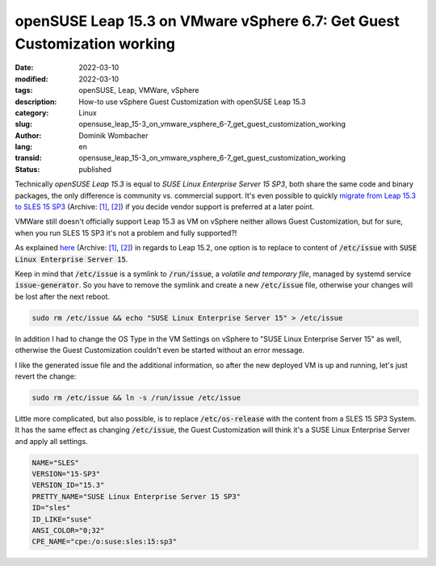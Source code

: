 .. SPDX-FileCopyrightText: 2023 Dominik Wombacher <dominik@wombacher.cc>
..
.. SPDX-License-Identifier: CC-BY-SA-4.0

openSUSE Leap 15.3 on VMware vSphere 6.7: Get Guest Customization working
#########################################################################

:date: 2022-03-10
:modified: 2022-03-10
:tags: openSUSE, Leap, VMWare, vSphere
:description: How-to use vSphere Guest Customization with openSUSE Leap 15.3
:category: Linux
:slug: opensuse_leap_15-3_on_vmware_vsphere_6-7_get_guest_customization_working
:author: Dominik Wombacher
:lang: en
:transid: opensuse_leap_15-3_on_vmware_vsphere_6-7_get_guest_customization_working 
:status: published

Technically *openSUSE Leap 15.3* is equal to *SUSE Linux Enterprise Server 15 SP3*, both share the same code and binary packages, 
the only difference is community vs. commercial support. It's even possible to quickly 
`migrate from Leap 15.3 to SLES 15 SP3 <https://en.opensuse.org/SDB:How_to_migrate_to_SLE#Migration_from_openSUSE_Leap_to_SUSE_Linux_Enterprise_Server>`__ 
(Archive: `[1] <https://web.archive.org/web/20220210180820/https://en.opensuse.org/SDB:How_to_migrate_to_SLE>`__,                                                   
`[2] <https://archive.today/2022.03.10-225629/https://en.opensuse.org/SDB:How_to_migrate_to_SLE>`__) 
if you decide vendor support is preferred at a later point.

VMWare still doesn't officially support Leap 15.3 as VM on vSphere neither allows Guest Customization, 
but for sure, when you run SLES 15 SP3 it's not a problem and fully supported?!

As explained `here <https://cstan.io/?p=12416&lang=en>`__ 
(Archive: `[1] <https://web.archive.org/web/20210420173348/https://cstan.io/?p=12416&lang=en>`__,                                                   
`[2] <https://archive.today/2022.03.10-225051/https://cstan.io/?p=12416&lang=en>`__) in regards to Leap 15.2, 
one option is to replace to content of :code:`/etc/issue` with :code:`SUSE Linux Enterprise Server 15`.

Keep in mind that :code:`/etc/issue` is a symlink to :code:`/run/issue`, a *volatile and temporary file*, 
managed by systemd service :code:`issue-generator`. So you have to remove the symlink and create a new 
:code:`/etc/issue` file, otherwise your changes will be lost after the next reboot.

.. code-block::

  sudo rm /etc/issue && echo "SUSE Linux Enterprise Server 15" > /etc/issue

In addition I had to change the OS Type in the VM Settings on vSphere to "SUSE Linux Enterprise Server 15" as well, 
otherwise the Guest Customization couldn't even be started without an error message.

I like the generated issue file and the additional information, so after the new deployed VM is up and running, let's just revert the change:

.. code-block::

  sudo rm /etc/issue && ln -s /run/issue /etc/issue

Little more complicated, but also possible, is to replace :code:`/etc/os-release` with the content 
from a SLES 15 SP3 System. It has the same effect as changing :code:`/etc/issue`, the Guest 
Customization will think it's a SUSE Linux Enterprise Server and apply all settings.

.. code-block::

  NAME="SLES"
  VERSION="15-SP3"
  VERSION_ID="15.3"
  PRETTY_NAME="SUSE Linux Enterprise Server 15 SP3"
  ID="sles"
  ID_LIKE="suse"
  ANSI_COLOR="0;32"
  CPE_NAME="cpe:/o:suse:sles:15:sp3"

